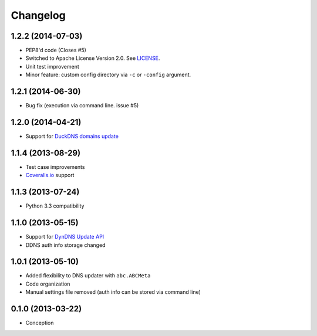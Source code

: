 .. :changelog:

Changelog
=========

1.2.2 (2014-07-03)
------------------

- PEP8'd code (Closes #5)
- Switched to Apache License Version 2.0. See `LICENSE <LICENSE>`_.
- Unit test improvement
- Minor feature: custom config directory via ``-c`` or ``-config`` argument.

1.2.1 (2014-06-30)
------------------

- Bug fix (execution via command line. issue #5)

1.2.0 (2014-04-21)
------------------

- Support for `DuckDNS domains update <https://www.duckdns.org/install.jsp>`_

1.1.4 (2013-08-29)
------------------

- Test case improvements
- `Coveralls.io <http://coveralls.io/>`_ support

1.1.3 (2013-07-24)
------------------

- Python 3.3 compatibility

1.1.0 (2013-05-15)
------------------

- Support for `DynDNS Update API <http://dyn.com/support/developers/api/>`_ 
- DDNS auth info storage changed

1.0.1 (2013-05-10)
------------------

- Added flexibility to DNS updater with ``abc.ABCMeta``
- Code organization
- Manual settings file removed (auth info can be stored via command line)

0.1.0 (2013-03-22)
------------------

- Conception

